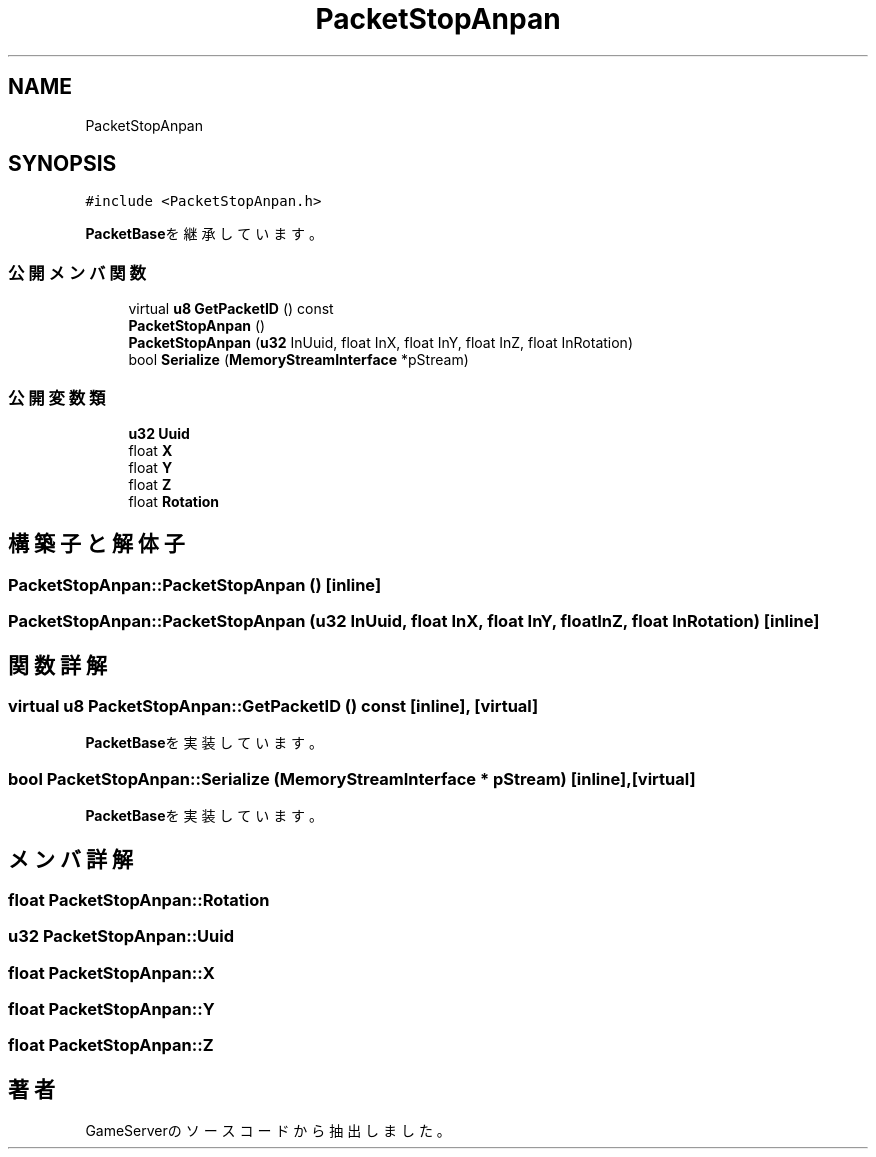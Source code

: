 .TH "PacketStopAnpan" 3 "2018年12月20日(木)" "GameServer" \" -*- nroff -*-
.ad l
.nh
.SH NAME
PacketStopAnpan
.SH SYNOPSIS
.br
.PP
.PP
\fC#include <PacketStopAnpan\&.h>\fP
.PP
\fBPacketBase\fPを継承しています。
.SS "公開メンバ関数"

.in +1c
.ti -1c
.RI "virtual \fBu8\fP \fBGetPacketID\fP () const"
.br
.ti -1c
.RI "\fBPacketStopAnpan\fP ()"
.br
.ti -1c
.RI "\fBPacketStopAnpan\fP (\fBu32\fP InUuid, float InX, float InY, float InZ, float InRotation)"
.br
.ti -1c
.RI "bool \fBSerialize\fP (\fBMemoryStreamInterface\fP *pStream)"
.br
.in -1c
.SS "公開変数類"

.in +1c
.ti -1c
.RI "\fBu32\fP \fBUuid\fP"
.br
.ti -1c
.RI "float \fBX\fP"
.br
.ti -1c
.RI "float \fBY\fP"
.br
.ti -1c
.RI "float \fBZ\fP"
.br
.ti -1c
.RI "float \fBRotation\fP"
.br
.in -1c
.SH "構築子と解体子"
.PP 
.SS "PacketStopAnpan::PacketStopAnpan ()\fC [inline]\fP"

.SS "PacketStopAnpan::PacketStopAnpan (\fBu32\fP InUuid, float InX, float InY, float InZ, float InRotation)\fC [inline]\fP"

.SH "関数詳解"
.PP 
.SS "virtual \fBu8\fP PacketStopAnpan::GetPacketID () const\fC [inline]\fP, \fC [virtual]\fP"

.PP
\fBPacketBase\fPを実装しています。
.SS "bool PacketStopAnpan::Serialize (\fBMemoryStreamInterface\fP * pStream)\fC [inline]\fP, \fC [virtual]\fP"

.PP
\fBPacketBase\fPを実装しています。
.SH "メンバ詳解"
.PP 
.SS "float PacketStopAnpan::Rotation"

.SS "\fBu32\fP PacketStopAnpan::Uuid"

.SS "float PacketStopAnpan::X"

.SS "float PacketStopAnpan::Y"

.SS "float PacketStopAnpan::Z"


.SH "著者"
.PP 
 GameServerのソースコードから抽出しました。
